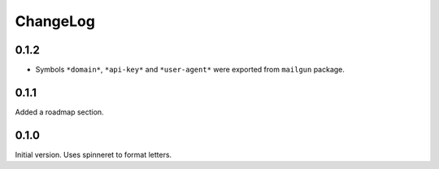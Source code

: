 ===========
 ChangeLog
===========

0.1.2
=====

* Symbols ``*domain*``, ``*api-key*`` and ``*user-agent*`` were exported
  from ``mailgun`` package.

0.1.1
=====

Added a roadmap section.

0.1.0
=====

Initial version. Uses spinneret to format letters.
